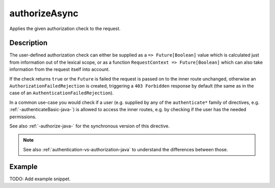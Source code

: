 .. _-authorizeAsync-java-:

authorizeAsync
==============
Applies the given authorization check to the request.

Description
-----------

The user-defined authorization check can either be supplied as a ``=> Future[Boolean]`` value which is calculated
just from information out of the lexical scope, or as a function ``RequestContext => Future[Boolean]`` which can also
take information from the request itself into account.

If the check returns ``true`` or the ``Future`` is failed the request is passed on to the inner route unchanged,
otherwise an ``AuthorizationFailedRejection`` is created, triggering a ``403 Forbidden`` response by default
(the same as in the case of an ``AuthenticationFailedRejection``).

In a common use-case you would check if a user (e.g. supplied by any of the ``authenticate*`` family of directives,
e.g. :ref:`-authenticateBasic-java-`) is allowed to access the inner routes, e.g. by checking if the user has the needed permissions.

See also :ref:`-authorize-java-` for the synchronous version of this directive.

.. note::
  See also :ref:`authentication-vs-authorization-java` to understand the differences between those.

Example
-------
TODO: Add example snippet.
